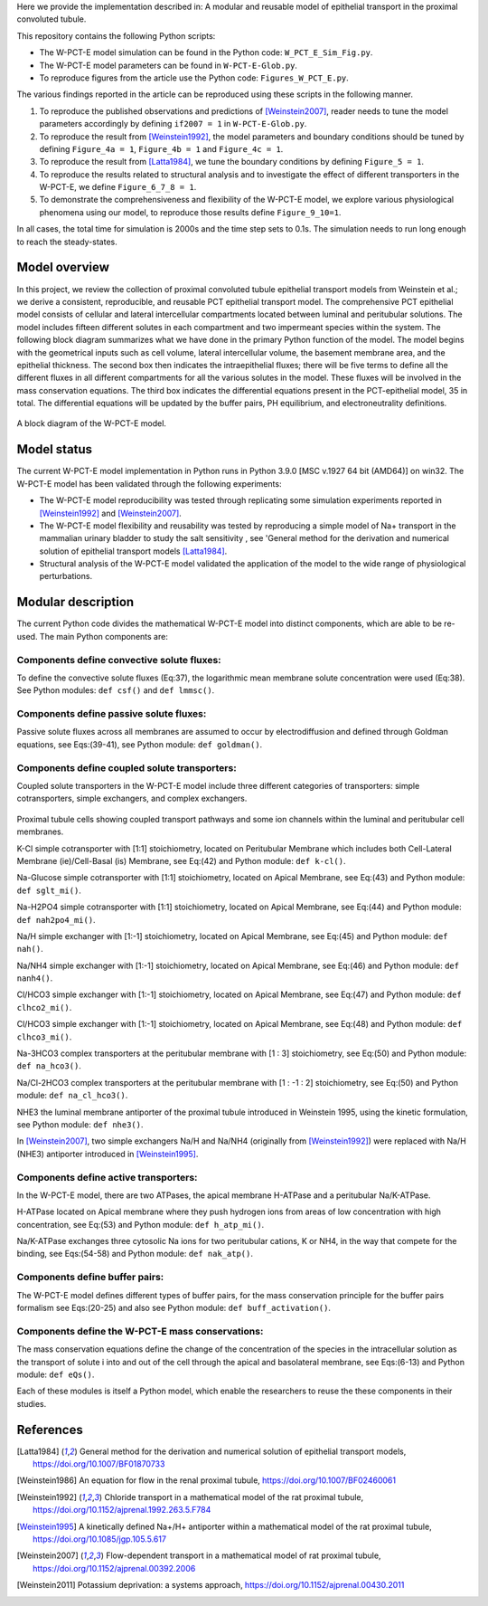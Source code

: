 Here we provide the implementation described in: A modular and reusable model of epithelial transport in the proximal convoluted tubule.

This repository contains the following Python scripts:

* The W-PCT-E model simulation can be found in the Python code: ``W_PCT_E_Sim_Fig.py``.

* The W-PCT-E model parameters can be found in ``W-PCT-E-Glob.py``.

* To reproduce figures from the article use the Python code: ``Figures_W_PCT_E.py``.

The various findings reported in the article can be reproduced using these scripts in the following manner.

1. To reproduce the published observations and predictions of [Weinstein2007]_, reader needs to tune the model parameters accordingly by defining ``if2007 = 1`` in ``W-PCT-E-Glob.py``.

2. To reproduce the result from [Weinstein1992]_, the model parameters and boundary conditions should be tuned by defining  ``Figure_4a = 1``, ``Figure_4b = 1`` and ``Figure_4c = 1``.

3. To reproduce the result from [Latta1984]_, we tune the boundary conditions by defining ``Figure_5 = 1``.

4. To reproduce the results related to structural analysis and to investigate the effect of different transporters in the W-PCT-E, we define ``Figure_6_7_8 = 1``.

5. To demonstrate the comprehensiveness and flexibility of the W-PCT-E model, we explore various physiological phenomena using our model, to reproduce those results define ``Figure_9_10=1``.

In all cases, the total time for simulation is 2000s and the time step sets to 0.1s.
The simulation needs to run long enough to reach the steady-states.

Model overview
==============
In this project, we review the collection of proximal convoluted tubule epithelial transport models from Weinstein et al.;
we derive a consistent, reproducible, and reusable PCT epithelial transport model.  The comprehensive PCT epithelial model
consists of cellular and lateral intercellular compartments located between luminal and peritubular solutions.
The model includes fifteen different solutes in each compartment and two impermeant species within the system.
The following block diagram summarizes what we have done in the primary Python function of the model.
The model begins with the geometrical inputs such as cell volume, lateral intercellular volume, the basement membrane area, and the epithelial thickness.
The second box then indicates the intraepithelial fluxes; there will be five terms to define all the different
fluxes in all different compartments for all the various solutes in the model. These fluxes will be involved in the mass conservation equations.
The third box indicates the differential equations present in the PCT-epithelial model, 35 in total.
The differential equations will be updated by the buffer pairs, PH equilibrium, and electroneutrality definitions.

.. figure:: BlockDiagram.PNG
   :width: 85%
   :align: center
   :alt: Model schematic

A block diagram of the W-PCT-E model.


Model status
=============
The current W-PCT-E model implementation in Python runs in Python 3.9.0 [MSC v.1927 64 bit (AMD64)] on win32.
The W-PCT-E model has been validated through the following experiments:

* The W-PCT-E model reproducibility was tested through replicating some simulation experiments reported in [Weinstein1992]_ and [Weinstein2007]_.

* The W-PCT-E model flexibility and reusability was tested by reproducing a simple model of Na+ transport in the mammalian urinary bladder to study the salt sensitivity , see 'General method for the derivation and numerical solution of epithelial transport models [Latta1984]_.

* Structural analysis of the W-PCT-E model validated the application of the model to the wide range of physiological perturbations.

Modular description
===================
The current Python code divides the mathematical W-PCT-E model into distinct components, which are able to be re-used.
The main Python components are:


Components define convective solute fluxes:
-------------------------------------------
To define the convective solute fluxes (Eq:37), the logarithmic mean membrane solute concentration were used (Eq:38). See Python modules: ``def csf()`` and ``def lmmsc()``.

Components define passive solute fluxes:
----------------------------------------
Passive solute fluxes across all membranes are assumed to occur by electrodiffusion and defined through Goldman equations, see Eqs:(39-41), see Python module: ``def goldman()``.

Components define coupled solute transporters:
----------------------------------------------
Coupled solute transporters in the W-PCT-E model include three different categories of transporters: simple cotransporters, simple exchangers, and complex exchangers.

.. figure:: W_PCT_transport_path.PNG
   :width: 70%
   :align: center
   :alt: transporter pathway

Proximal tubule cells showing coupled transport pathways and some ion channels
within the luminal and peritubular cell membranes.


K-Cl simple cotransporter with [1:1] stoichiometry, located on Peritubular Membrane which
includes both Cell-Lateral Membrane (ie)/Cell-Basal (is) Membrane, see Eq:(42) and Python module: ``def k-cl()``.

Na-Glucose simple cotransporter with [1:1] stoichiometry, located on Apical  Membrane, see Eq:(43) and Python module: ``def sglt_mi()``.

Na-H2PO4 simple cotransporter with [1:1] stoichiometry, located on  Apical  Membrane, see Eq:(44) and Python module: ``def nah2po4_mi()``.

Na/H simple exchanger with [1:-1] stoichiometry, located on Apical Membrane, see Eq:(45) and Python module: ``def nah()``.

Na/NH4 simple exchanger with [1:-1] stoichiometry, located on Apical Membrane, see Eq:(46) and Python module: ``def nanh4()``.

Cl/HCO3 simple exchanger with [1:-1] stoichiometry, located on Apical  Membrane, see Eq:(47) and Python module: ``def clhco2_mi()``.

Cl/HCO3 simple exchanger with [1:-1] stoichiometry, located on Apical  Membrane, see Eq:(48) and Python module: ``def clhco3_mi()``.

Na-3HCO3 complex transporters at the peritubular membrane with [1 : 3] stoichiometry, see Eq:(50) and Python module: ``def na_hco3()``.

Na/Cl-2HCO3 complex transporters at the peritubular membrane with [1 : -1 : 2] stoichiometry, see Eq:(50) and Python module: ``def na_cl_hco3()``.

NHE3 the luminal membrane antiporter of the proximal tubule introduced in Weinstein 1995, using the kinetic formulation, see Python module: ``def nhe3()``.

In [Weinstein2007]_, two simple exchangers Na/H and Na/NH4 (originally from [Weinstein1992]_) were replaced with Na/H (NHE3) antiporter introduced in [Weinstein1995]_.

Components define active transporters:
---------------------------------------
In the W-PCT-E model, there are two ATPases, the apical membrane H-ATPase and a peritubular Na/K-ATPase.

H-ATPase located on Apical membrane where they push hydrogen ions  from areas of low concentration with high concentration, see Eq:(53) and Python module: ``def h_atp_mi()``.

Na/K-ATPase exchanges three cytosolic Na ions for two peritubular cations, K or NH4, in the way that compete for the binding, see Eqs:(54-58) and Python module: ``def nak_atp()``.

Components define buffer pairs:
-------------------------------
The W-PCT-E model defines different types of buffer pairs, for the mass conservation principle for the buffer pairs formalism see Eqs:(20-25) and also see Python module: ``def buff_activation()``.

Components define the W-PCT-E mass conservations:
-------------------------------------------------
The mass conservation equations define the change of the concentration of the species in the intracellular solution as the transport of solute i into and out of the cell through the apical and basolateral membrane, see Eqs:(6-13) and Python module: ``def eQs()``.

Each of these modules is itself a Python model, which enable the researchers to reuse the these components in their studies.

References
===========

.. [Latta1984] General method for the derivation and numerical solution of epithelial transport models, https://doi.org/10.1007/BF01870733
.. [Weinstein1986] An equation for flow in the renal proximal tubule, https://doi.org/10.1007/BF02460061
.. [Weinstein1992] Chloride transport in a mathematical model of the rat proximal tubule, https://doi.org/10.1152/ajprenal.1992.263.5.F784
.. [Weinstein1995] A kinetically defined Na+/H+ antiporter within a mathematical model of the rat proximal tubule, https://doi.org/10.1085/jgp.105.5.617
.. [Weinstein2007] Flow-dependent transport in a mathematical model of rat proximal tubule, https://doi.org/10.1152/ajprenal.00392.2006
.. [Weinstein2011] Potassium deprivation: a systems approach, https://doi.org/10.1152/ajprenal.00430.2011

